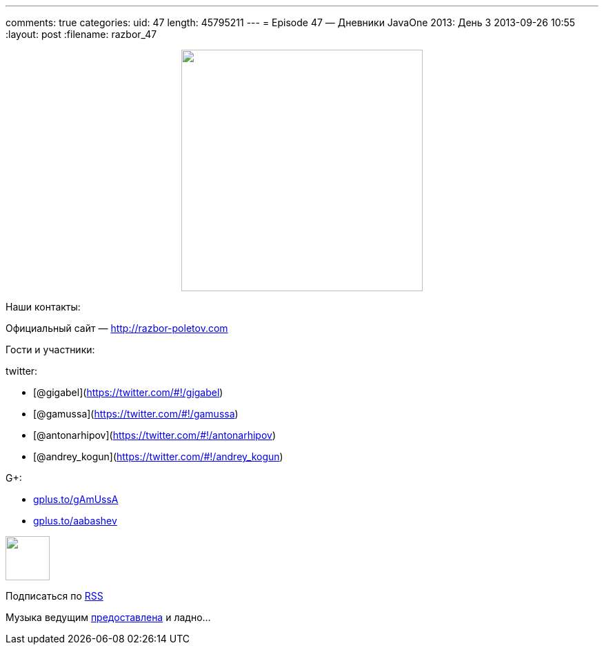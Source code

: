 ---
comments: true
categories:
uid: 47
length: 45795211
---
= Episode 47 — Дневники JavaOne 2013: День 3
2013-09-26 10:55
:layout: post
:filename: razbor_47

++++
<div class="separator" style="clear: both; text-align: center;">
<a href="http://razbor-poletov.com/images/razbor_47_text.jpg" imageanchor="1" style="margin-left: 1em; margin-right: 1em;">
<img border="0" height="350" src="http://razbor-poletov.com/images/razbor_47_text.jpg" width="350" />
</a>
</div>
++++

Наши контакты:

Официальный сайт — http://razbor-poletov.com

Гости и участники:

twitter:

* [@gigabel](https://twitter.com/#!/gigabel)
* [@gamussa](https://twitter.com/#!/gamussa)
* [@antonarhipov](https://twitter.com/#!/antonarhipov)
* [@andrey_kogun](https://twitter.com/#!/andrey_kogun)

G+:

* http://gplus.to/gAmUssA[gplus.to/gAmUssA]
* http://gplus.to/aabashev[gplus.to/aabashev]

++++
<!-- player goes here-->
<audio preload="none">
<source src="http://traffic.libsyn.com/razborpoletov/razbor_47.mp3" type="audio/mp3" />
Your browser does not support the audio tag.
</audio>
++++

++++
<!-- episode file link goes here-->
<a href="http://traffic.libsyn.com/razborpoletov/razbor_47.mp3" imageanchor="1" style="clear: left; margin-bottom: 1em; margin-left: auto; margin-right: 2em;">
<img border="0" height="64" src="http://2.bp.blogspot.com/-qkfh8Q--dks/T0gixAMzuII/AAAAAAAAHD0/O5LbF3vvBNQ/s200/1330127522_mp3.png" width="64"/>
</a>
++++


Подписаться по http://feeds.feedburner.com/razbor-podcast[RSS]

Музыка ведущим
http://www.audiobank.fm/single-music/27/111/More-And-Less/[предоставлена]
и ладно...
